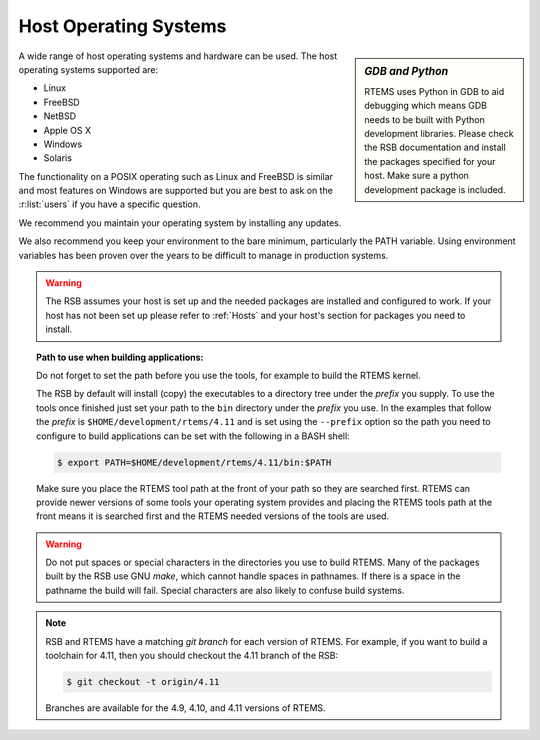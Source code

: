 .. comment SPDX-License-Identifier: CC-BY-SA-4.0

.. Copyright (C) 2016 Chris Johns <chrisj@rtems.org>

.. _host-os:

Host Operating Systems
======================

.. sidebar:: *GDB and Python*

   RTEMS uses Python in GDB to aid debugging which means GDB needs to be built
   with Python development libraries. Please check the RSB documentation and
   install the packages specified for your host. Make sure a python development
   package is included.

A wide range of host operating systems and hardware can be used. The host
operating systems supported are:

- Linux
- FreeBSD
- NetBSD
- Apple OS X
- Windows
- Solaris

The functionality on a POSIX operating such as Linux and FreeBSD is similar and
most features on Windows are supported but you are best to ask on the
:r:list:`users` if you have a specific question.

We recommend you maintain your operating system by installing any updates.

We also recommend you keep your environment to the bare minimum,
particularly the PATH variable. Using environment variables has been
proven over the years to be difficult to manage in production systems.

.. warning::

    The RSB assumes your host is set up and the needed packages are installed
    and configured to work. If your host has not been set up please refer to
    :ref:`Hosts` and your host's section for packages you need to install.

.. topic:: Path to use when building applications:

    Do not forget to set the path before you use the tools, for example to
    build the RTEMS kernel.

    The RSB by default will install (copy) the executables to a directory tree
    under the *prefix* you supply. To use the tools once finished just set your
    path to the ``bin`` directory under the *prefix* you use. In the examples
    that follow the *prefix* is ``$HOME/development/rtems/4.11`` and is set
    using the ``--prefix`` option so the path you need to configure to build
    applications can be set with the following in a BASH shell:

    .. code-block:: shell

      $ export PATH=$HOME/development/rtems/4.11/bin:$PATH

    Make sure you place the RTEMS tool path at the front of your path so they
    are searched first. RTEMS can provide newer versions of some tools your
    operating system provides and placing the RTEMS tools path at the front
    means it is searched first and the RTEMS needed versions of the tools are
    used.

.. warning::

    Do not put spaces or special characters in the directories you use to build
    RTEMS. Many of the packages built by the RSB use GNU *make*, which cannot
    handle spaces in pathnames. If there is a space in the pathname the build
    will fail. Special characters are also likely to confuse build systems.

.. note::

    RSB and RTEMS have a matching *git branch* for each version of RTEMS. For
    example, if you want to build a toolchain for 4.11, then you should
    checkout the 4.11 branch of the RSB:

    .. code-block:: shell

      $ git checkout -t origin/4.11

    Branches are available for the 4.9, 4.10, and 4.11 versions of RTEMS.

